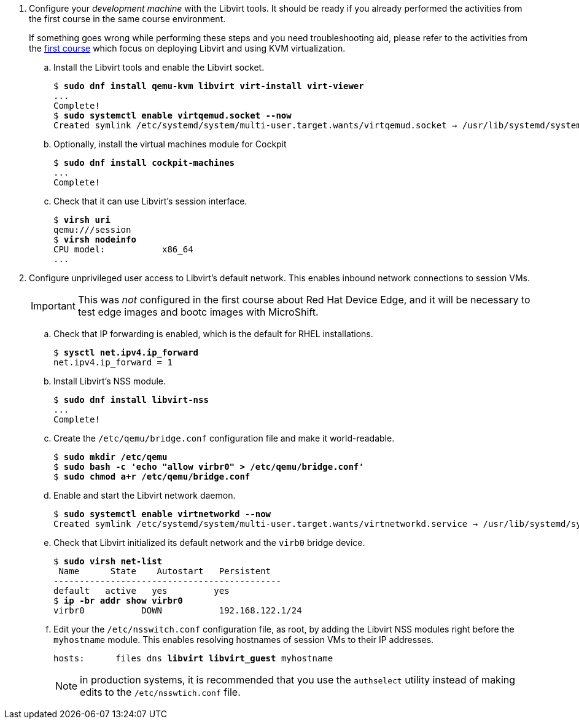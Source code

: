 
3. Configure your _development machine_ with the Libvirt tools. It should be ready if you already performed the activities from the first course in the same course environment.
+
If something goes wrong while performing these steps and you need troubleshooting aid, please refer to the activities from the https://redhatquickcourses.github.io/rhde-build/rhde-build/1/ch3-test/s2-boot-lab.html[first course] which focus on deploying Libvirt and using KVM virtualization.

.. Install the Libvirt tools and enable the Libvirt socket.
+
[source,subs="verbatim,quotes"]
--
$ *sudo dnf install qemu-kvm libvirt virt-install virt-viewer*
...
Complete!
$ *sudo systemctl enable virtqemud.socket --now*
Created symlink /etc/systemd/system/multi-user.target.wants/virtqemud.socket → /usr/lib/systemd/system/virtqemud.socket.
--

.. Optionally, install the virtual machines module for Cockpit
+
[source,subs="verbatim,quotes"]
--
$ *sudo dnf install cockpit-machines*
...
Complete!
--
+
// This is not really needed sbecause we're using session VMs
// .. Grant your unprivileged user permission to create and manage virtual machines (VMs).
// +
// [source,subs="verbatim,quotes"]
// --
// $ *sudo groupmod libvirt -a -U student*
// --
//
// .. Log off and log in again to update the user membership of your unprivileged user and check that it can use Libvirt's session interface.

.. Check that it can use Libvirt's session interface.
+
[source,subs="verbatim,quotes"]
--
$ *virsh uri*
qemu:///session
$ *virsh nodeinfo*
CPU model:           x86_64
...
--

4. Configure unprivileged user access to Libvirt's default network. This enables inbound network connections to session VMs.
+
IMPORTANT: This was _not_ configured in the first course about Red Hat Device Edge, and it will be necessary to test edge images and bootc images with MicroShift.

.. Check that IP forwarding is enabled, which is the default for RHEL installations.
+
[source,subs="verbatim,quotes"]
--
$ *sysctl net.ipv4.ip_forward*
net.ipv4.ip_forward = 1
--

.. Install Libvirt's NSS module.
+
[source,subs="verbatim,quotes"]
--
$ *sudo dnf install libvirt-nss*
...
Complete!
--

.. Create the `/etc/qemu/bridge.conf` configuration file and make it world-readable.
+
[source,subs="verbatim,quotes"]
--
$ *sudo mkdir /etc/qemu*
$ *sudo bash -c 'echo "allow virbr0" > /etc/qemu/bridge.conf'*
$ *sudo chmod a+r /etc/qemu/bridge.conf*
--

.. Enable and start the Libvirt network daemon.
+
[source,subs="verbatim,quotes"]
--
$ *sudo systemctl enable virtnetworkd --now*
Created symlink /etc/systemd/system/multi-user.target.wants/virtnetworkd.service → /usr/lib/systemd/system/virtnetworkd.service.
--

.. Check that Libvirt initialized its default network and the `virb0` bridge device.
+
[source,subs="verbatim,quotes"]
--
$ *sudo virsh net-list*
 Name      State    Autostart   Persistent
--------------------------------------------
default   active   yes         yes
$ *ip -br addr show virbr0*
virbr0           DOWN           192.168.122.1/24
--

.. Edit your the `/etc/nsswitch.conf` configuration file, as root, by adding the Libvirt NSS modules right before the `myhostname` module. This enables resolving hostnames of session VMs to their IP addresses.
+
[source,subs="verbatim,quotes"]
--
hosts:      files dns *libvirt libvirt_guest* myhostname
--
+
NOTE: in production systems, it is recommended that you use the `authselect` utility instead of making edits to the `/etc/nsswtich.conf` file.

